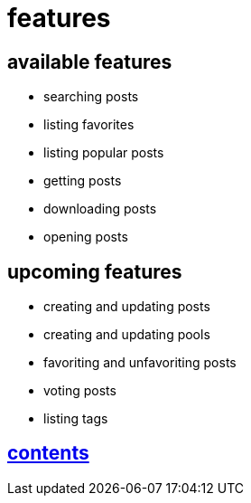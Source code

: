 = features

== available features

* searching posts
* listing favorites
* listing popular posts
* getting posts
* downloading posts
* opening posts

== upcoming features

* creating and updating posts
* creating and updating pools
* favoriting and unfavoriting posts
* voting posts
* listing tags


== link:../contents[contents]